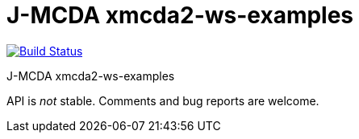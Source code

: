 = J-MCDA xmcda2-ws-examples

image:https://travis-ci.com/oliviercailloux/jmcda-xmcda2-ws-examples.svg?branch=master["Build Status", link="https://travis-ci.com/oliviercailloux/jmcda-xmcda2-ws-examples"]
//image:https://maven-badges.herokuapp.com/maven-central/io.github.oliviercailloux/jmcda-xmcda2-ws-examples/badge.svg["Artifact on Maven Central", link="http://search.maven.org/#search%7Cga%7C1%7Cg%3A%22io.github.oliviercailloux.jmcda%22%20a%3A%22xmcda2-ws-examples%22"]
//image:http://www.javadoc.io/badge/io.github.oliviercailloux/jmcda-xmcda2-ws-examples.svg["Javadocs", link="http://www.javadoc.io/doc/io.github.oliviercailloux.jmcda/xmcda2-ws-examples"]

J-MCDA xmcda2-ws-examples

API is _not_ stable. Comments and bug reports are welcome.

